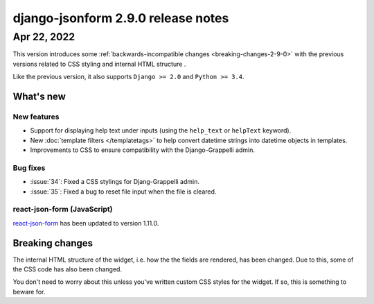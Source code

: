 django-jsonform 2.9.0 release notes
===================================


Apr 22, 2022
------------

This version introduces some :ref:`backwards-incompatible changes <breaking-changes-2-9-0>` with the previous versions
related to CSS styling and internal HTML structure .

Like the previous version, it also supports ``Django >= 2.0`` and ``Python >= 3.4``.

What's new
~~~~~~~~~~


New features
^^^^^^^^^^^^

- Support for displaying help text under inputs (using the ``help_text`` or ``helpText`` keyword).
- New :doc:`template filters </templatetags>` to help convert datetime strings into datetime objects in templates.
- Improvements to CSS to ensure compatibility with the Django-Grappelli admin.


Bug fixes
^^^^^^^^^

- :issue:`34`: Fixed a CSS stylings for Djang-Grappelli admin.
- :issue:`35`: Fixed a bug to reset file input when the file is cleared.


react-json-form (JavaScript)
^^^^^^^^^^^^^^^^^^^^^^^^^^^^

`react-json-form <https://github.com/bhch/react-json-form>`_ has been updated
to version 1.11.0.


.. _breaking-changes-2-9-0:

Breaking changes
~~~~~~~~~~~~~~~~

The internal HTML structure of the widget, i.e. how the the fields are rendered,
has been changed. Due to this, some of the CSS code has also been changed.

You don't need to worry about this unless you've written custom CSS styles for the
widget. If so, this is something to beware for.
